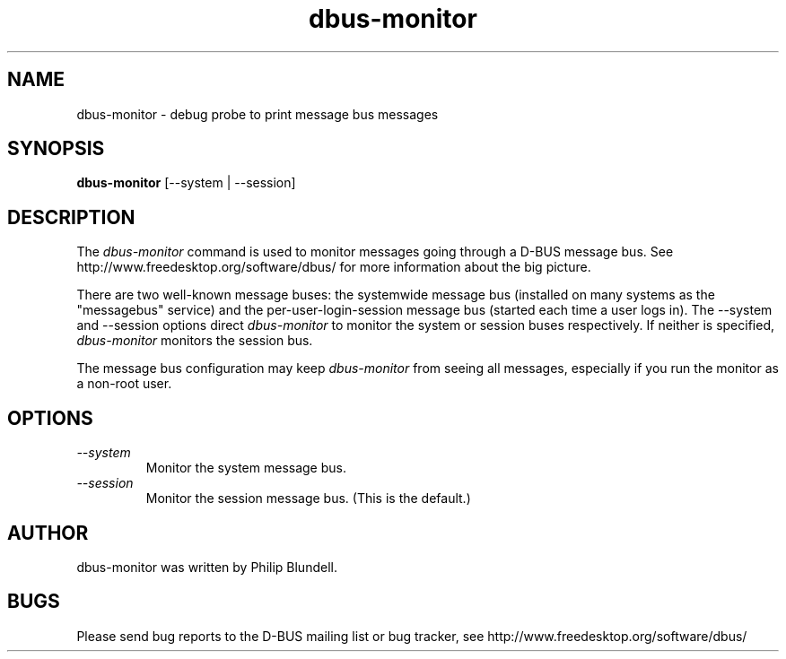 .\" 
.\" dbus-monitor manual page.
.\" Copyright (C) 2003 Red Hat, Inc.
.\"
.TH dbus-monitor 1
.SH NAME
dbus-monitor \- debug probe to print message bus messages
.SH SYNOPSIS
.PP
.B dbus-monitor
[\-\-system | \-\-session]

.SH DESCRIPTION

The \fIdbus-monitor\fP command is used to monitor messages going
through a D-BUS message bus.  See
http://www.freedesktop.org/software/dbus/ for more information about
the big picture.

.PP
There are two well-known message buses: the systemwide message bus
(installed on many systems as the "messagebus" service) and the
per-user-login-session message bus (started each time a user logs in).
The \-\-system and \-\-session options direct \fIdbus-monitor\fP to
monitor the system or session buses respectively.  If neither is
specified, \fIdbus-monitor\fP monitors the session bus.

.PP 
The message bus configuration may keep \fIdbus-monitor\fP from seeing
all messages, especially if you run the monitor as a non-root user.

.SH OPTIONS
.TP
.I "--system"
Monitor the system message bus.
.TP
.I "--session"
Monitor the session message bus.  (This is the default.)

.SH AUTHOR
dbus-monitor was written by Philip Blundell.

.SH BUGS
Please send bug reports to the D-BUS mailing list or bug tracker,
see http://www.freedesktop.org/software/dbus/
